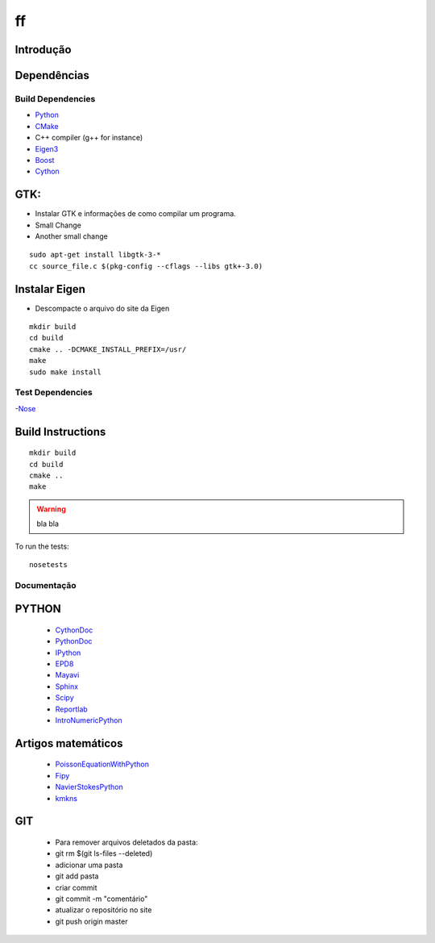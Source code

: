 ff
====================

Introdução
------------

Dependências
------------
Build Dependencies
^^^^^^^^^^^^^^^^^^

- Python_
- CMake_
- C++ compiler (g++ for instance)
- Eigen3_
- Boost_
- Cython_


GTK:
----------------
- Instalar GTK e informações de como compilar um programa.
- Small Change
- Another small change
::

	sudo apt-get install libgtk-3-*
	cc source_file.c $(pkg-config --cflags --libs gtk+-3.0)

..

Instalar Eigen
------------------
- Descompacte o arquivo do site da Eigen

::

  mkdir build
  cd build
  cmake .. -DCMAKE_INSTALL_PREFIX=/usr/
  make
  sudo make install
  
..

Test Dependencies
^^^^^^^^^^^^^^^^^

-Nose_

Build Instructions
------------------

::

  mkdir build
  cd build
  cmake ..
  make
  
.. warning::

  bla bla

To run the tests::

  nosetests


Documentação
^^^^^^^^^^^^^^^^^

PYTHON
------------------
 - CythonDoc_ 
 - PythonDoc_
 - IPython_
 - EPD8_
 - Mayavi_
 - Sphinx_
 - Scipy_
 - Reportlab_
 - IntroNumericPython_

Artigos matemáticos
------------------
 - PoissonEquationWithPython_
 - Fipy_
 - NavierStokesPython_
 - kmkns_
GIT
-------------------
 - Para remover arquivos deletados da pasta:
 - git rm $(git ls-files --deleted)
 - adicionar uma pasta
 - git add pasta
 - criar commit
 - git commit -m "comentário"
 - atualizar o repositório no site
 - git push origin master

.. _Eigen3: http://eigen.tuxfamily.org/
.. _Boost:  http://www.boost.org/
.. _Cython: http://cython.org/
.. _CMake:  http://cmake.org/
.. _Nose:   http://pypi.python.org/pypi/nose/
.. _Python: http://python.org/
.. _CythonDoc: http://docs.cython.org/
.. _PythonDoc: http://docs.python.org/
.. _IPython: http://ipython.org/
.. _EPD8: http://docs.enthought.com/EPD_8/
.. _Sphinx: http://sphinx-doc.org/
.. _Mayavi: http://docs.enthought.com/mayavi
.. _Scipy: http://docs.scipy.org/
.. _Reportlab: http://www.reportlab.com/
.. _PoissonEquationWithPython: http://www.scientificpython.net/1/post/2012/05/poisson-equation-on-the-square.html
.. _Fipy: http://www.hasenkopf2000.net/wiki/page/fipy-solving-pdes-python/
.. _NavierStokesPython: http://fenicsproject.org/documentation/dolfin/1.0.0/python/demo/pde/navier-stokes/python/documentation.html
.. _kmkns: http://code.google.com/p/kmkns/
.. _IntroNumericPython: http://math.jacobs-university.de/oliver/teaching/numpy-intro/numpy-intro/index.html
